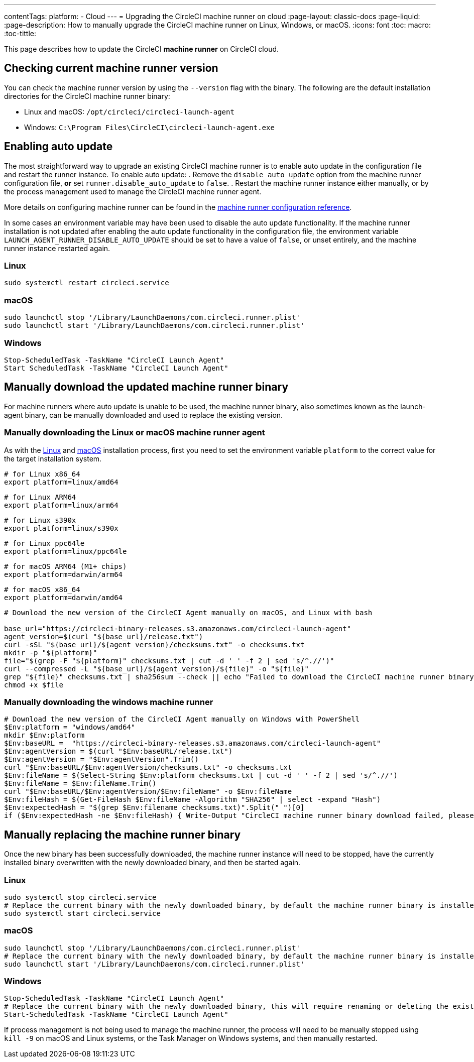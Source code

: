 ---
contentTags:
  platform:
  - Cloud
---
= Upgrading the CircleCI machine runner on cloud
:page-layout: classic-docs
:page-liquid:
:page-description: How to manually upgrade the CircleCI machine runner on Linux, Windows, or macOS.
:icons: font
:toc: macro:
:toc-tittle:

This page describes how to update the CircleCI **machine runner** on CircleCI cloud.

toc::[]

[#check-current-version]
== Checking current machine runner version

You can check the machine runner version by using the `--version` flag with the binary. The following are the default installation directories for the CircleCI machine runner binary:

 * Linux and macOS: `/opt/circleci/circleci-launch-agent` 
 * Windows: `C:\Program Files\CircleCI\circleci-launch-agent.exe`

[#enable-auto-update]
== Enabling auto update

The most straightforward way to upgrade an existing CircleCI machine runner is to enable auto update in the configuration file and restart the runner instance. To enable auto update:
. Remove the `disable_auto_update` option from the machine runner configuration file, **or** set `runner.disable_auto_update` to `false`.
. Restart the machine runner instance either manually, or by the process management used to manage the CircleCI machine runner agent. 

More details on configuring machine runner can be found in the xref:runner-config-reference#[machine runner configuration reference].

In some cases an environment variable may have been used to disable the auto update functionality. If the machine runner installation is not updated after enabling the auto update functionality in the configuration file, the environment variable `LAUNCH_AGENT_RUNNER_DISABLE_AUTO_UPDATE` should be set to have a value of `false`, or unset entirely, and the machine runner instance restarted again. 

=== Linux 
```shell
sudo systemctl restart circleci.service
```

=== macOS
```shell
sudo launchctl stop '/Library/LaunchDaemons/com.circleci.runner.plist'
sudo launchctl start '/Library/LaunchDaemons/com.circleci.runner.plist'
```

=== Windows
```shell
Stop-ScheduledTask -TaskName "CircleCI Launch Agent"
Start ScheduledTask -TaskName "CircleCI Launch Agent"
```

[#manually-download-updated-binary]
== Manually download the updated machine runner binary

For machine runners where auto update is unable to be used, the machine runner binary, also sometimes known as the launch-agent binary,  can be manually downloaded and used to replace the existing version.

[#manually-download-mac-or-linux-binary]
=== Manually downloading the Linux or macOS machine runner agent

As with the xref:runner-installation-linux#[Linux] and xref:runner-installation-mac#[macOS] installation process, first you need to set the environment variable `platform` to the correct value for the target installation system. 

```shell
# for Linux x86_64
export platform=linux/amd64
```
```shell
# for Linux ARM64
export platform=linux/arm64
```
```shell
# for Linux s390x
export platform=linux/s390x
```
```shell
# for Linux ppc64le
export platform=linux/ppc64le
```
```shell
# for macOS ARM64 (M1+ chips)
export platform=darwin/arm64
```
```shell
# for macOS x86_64
export platform=darwin/amd64
```

```shell
# Download the new version of the CircleCI Agent manually on macOS, and Linux with bash

base_url="https://circleci-binary-releases.s3.amazonaws.com/circleci-launch-agent"
agent_version=$(curl "${base_url}/release.txt")
curl -sSL "${base_url}/${agent_version}/checksums.txt" -o checksums.txt
mkdir -p "${platform}"
file="$(grep -F "${platform}" checksums.txt | cut -d ' ' -f 2 | sed 's/^.//')"
curl --compressed -L "${base_url}/${agent_version}/${file}" -o "${file}"
grep "${file}" checksums.txt | sha256sum --check || echo "Failed to download the CircleCI machine runner binary, please try again"
chmod +x $file
```

[#manually-download-windows-binary]
=== Manually downloading the windows machine runner

```shell
# Download the new version of the CircleCI Agent manually on Windows with PowerShell
$Env:platform = "windows/amd64"
mkdir $Env:platform
$Env:baseURL =  "https://circleci-binary-releases.s3.amazonaws.com/circleci-launch-agent"
$Env:agentVersion = $(curl "$Env:baseURL/release.txt")
$Env:agentVersion = "$Env:agentVersion".Trim()
curl "$Env:baseURL/$Env:agentVersion/checksums.txt" -o checksums.txt
$Env:fileName = $(Select-String $Env:platform checksums.txt | cut -d ' ' -f 2 | sed 's/^.//')
$Env:fileName = $Env:fileName.Trim()
curl "$Env:baseURL/$Env:agentVersion/$Env:fileName" -o $Env:fileName
$Env:fileHash = $(Get-FileHash $Env:fileName -Algorithm "SHA256" | select -expand "Hash")
$Env:expectedHash = "$(grep $Env:filename checksums.txt)".Split(" ")[0]
if ($Env:expectedHash -ne $Env:fileHash) { Write-Output "CircleCI machine runner binary download failed, please try again"}else{Write-Output "CircleCI machine runner binary successfully downloaded to $CWD/$Env:fileName"}
```

== Manually replacing the machine runner binary
Once the new binary has been successfully downloaded, the machine runner instance will need to be stopped, have the currently installed binary overwritten with the newly downloaded binary, and then be started again.

[#manually-replace-linux-binary]
=== Linux 
```shell
sudo systemctl stop circleci.service
# Replace the current binary with the newly downloaded binary, by default the machine runner binary is installed to `/opt/circleci/circleci-launch-agent`
sudo systemctl start circleci.service
```

[#manually-replace=macos-binary]
=== macOS
```shell
sudo launchctl stop '/Library/LaunchDaemons/com.circleci.runner.plist'
# Replace the current binary with the newly downloaded binary, by default the machine runner binary is installed to `/opt/circleci/circleci-launch-agent`
sudo launchctl start '/Library/LaunchDaemons/com.circleci.runner.plist'
```

[#manually-replace-windows-binary]
=== Windows
```shell
Stop-ScheduledTask -TaskName "CircleCI Launch Agent"
# Replace the current binary with the newly downloaded binary, this will require renaming or deleting the existing binary
Start-ScheduledTask -TaskName "CircleCI Launch Agent"
```

If process management is not being used to manage the machine runner, the process will need to be manually stopped using `kill -9` on macOS and Linux systems, or the Task Manager on Windows systems, and then manually restarted.  
